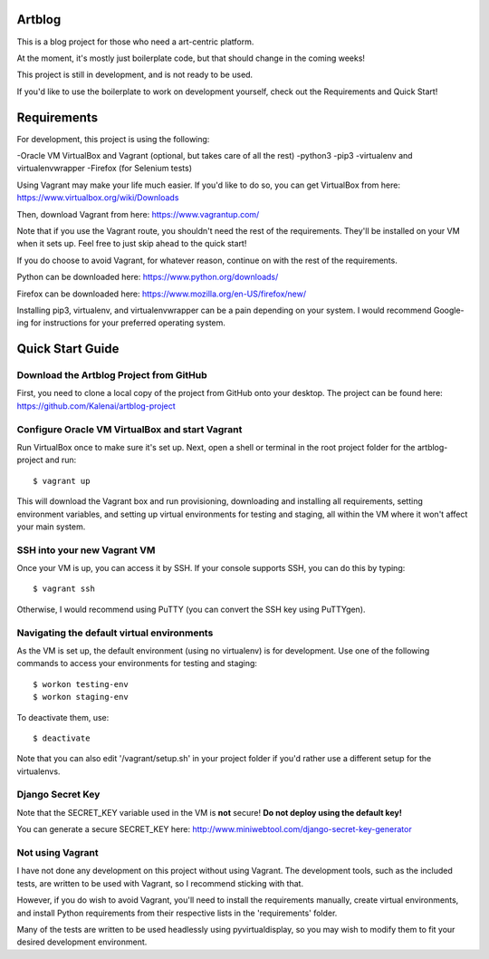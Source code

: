 Artblog
=======

This is a blog project for those who need a art-centric platform.

At the moment, it's mostly just boilerplate code, but that should change
in the coming weeks!

This project is still in development, and is not ready to be used.

If you'd like to use the boilerplate to work on development yourself,
check out the Requirements and Quick Start!


Requirements
============

For development, this project is using the following:

-Oracle VM VirtualBox and Vagrant (optional, but takes care of all the rest)
-python3
-pip3
-virtualenv and virtualenvwrapper
-Firefox (for Selenium tests)


Using Vagrant may make your life much easier.
If you'd like to do so, you can get VirtualBox from here: https://www.virtualbox.org/wiki/Downloads

Then, download Vagrant from here: https://www.vagrantup.com/

Note that if you use the Vagrant route, you shouldn't need the rest of the requirements.
They'll be installed on your VM when it sets up.  Feel free to just skip ahead to the quick start!


If you do choose to avoid Vagrant, for whatever reason, continue on with the rest of the requirements.

Python can be downloaded here: https://www.python.org/downloads/

Firefox can be downloaded here: https://www.mozilla.org/en-US/firefox/new/

Installing pip3, virtualenv, and virtualenvwrapper can be a pain depending on your system.
I would recommend Google-ing for instructions for your preferred operating system.


Quick Start Guide
=================

Download the Artblog Project from GitHub
----------------------------------------

First, you need to clone a local copy of the project from GitHub onto your desktop.
The project can be found here: https://github.com/Kalenai/artblog-project


Configure Oracle VM VirtualBox and start Vagrant
------------------------------------------------

Run VirtualBox once to make sure it's set up.
Next, open a shell or terminal in the root project folder for the artblog-project and run:
::

  $ vagrant up

This will download the Vagrant box and run provisioning, downloading and installing
all requirements, setting environment variables, and setting up virtual environments
for testing and staging, all within the VM where it won't affect your main system.


SSH into your new Vagrant VM
----------------------------

Once your VM is up, you can access it by SSH.  If your console supports SSH, you can
do this by typing:
::

  $ vagrant ssh

Otherwise, I would recommend using PuTTY (you can convert the SSH key using PuTTYgen).


Navigating the default virtual environments
-------------------------------------------

As the VM is set up, the default environment (using no virtualenv) is for development.
Use one of the following commands to access your environments for testing and staging:
::

  $ workon testing-env
  $ workon staging-env

To deactivate them, use:
::

  $ deactivate

Note that you can also edit '/vagrant/setup.sh' in your project folder if you'd rather
use a different setup for the virtualenvs.


Django Secret Key
-----------------

Note that the SECRET_KEY variable used in the VM is **not** secure!
**Do not deploy using the default key!**

You can generate a secure SECRET_KEY here: http://www.miniwebtool.com/django-secret-key-generator


Not using Vagrant
-----------------

I have not done any development on this project without using Vagrant.  The development tools,
such as the included tests, are written to be used with Vagrant, so I recommend sticking with that.

However, if you do wish to avoid Vagrant, you'll need to install the requirements manually,
create virtual environments, and install Python requirements from their respective lists in
the 'requirements' folder.

Many of the tests are written to be used headlessly using pyvirtualdisplay, so you may wish
to modify them to fit your desired development environment.